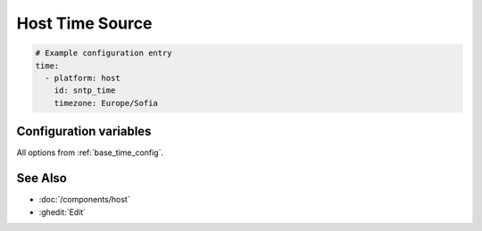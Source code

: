 Host Time Source
================

.. code-block:: yaml

    # Example configuration entry
    time:
      - platform: host
        id: sntp_time
        timezone: Europe/Sofia

Configuration variables
-----------------------

All options from :ref:`base_time_config`.

See Also
--------

- :doc:`/components/host`
- :ghedit:`Edit`
